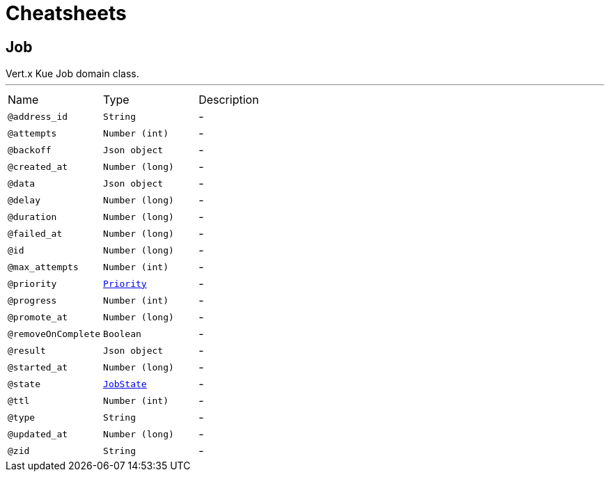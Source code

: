 = Cheatsheets

[[Job]]
== Job

++++
 Vert.x Kue
 Job domain class.
++++
'''

[cols=">25%,25%,50%"]
[frame="topbot"]
|===
^|Name | Type ^| Description
|[[address_id]]`@address_id`|`String`|-
|[[attempts]]`@attempts`|`Number (int)`|-
|[[backoff]]`@backoff`|`Json object`|-
|[[created_at]]`@created_at`|`Number (long)`|-
|[[data]]`@data`|`Json object`|-
|[[delay]]`@delay`|`Number (long)`|-
|[[duration]]`@duration`|`Number (long)`|-
|[[failed_at]]`@failed_at`|`Number (long)`|-
|[[id]]`@id`|`Number (long)`|-
|[[max_attempts]]`@max_attempts`|`Number (int)`|-
|[[priority]]`@priority`|`link:enums.html#Priority[Priority]`|-
|[[progress]]`@progress`|`Number (int)`|-
|[[promote_at]]`@promote_at`|`Number (long)`|-
|[[removeOnComplete]]`@removeOnComplete`|`Boolean`|-
|[[result]]`@result`|`Json object`|-
|[[started_at]]`@started_at`|`Number (long)`|-
|[[state]]`@state`|`link:enums.html#JobState[JobState]`|-
|[[ttl]]`@ttl`|`Number (int)`|-
|[[type]]`@type`|`String`|-
|[[updated_at]]`@updated_at`|`Number (long)`|-
|[[zid]]`@zid`|`String`|-
|===


